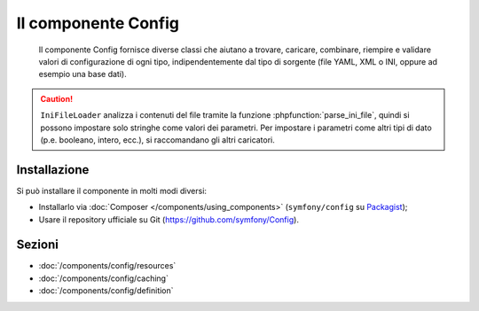 .. index::
   single: Config
   single: Componenti; Config

Il componente Config
====================

    Il componente Config fornisce diverse classi che aiutano a trovare, caricare, combinare,
    riempire e validare valori di configurazione di ogni tipo, indipendentemente dal tipo
    di sorgente (file YAML, XML o INI, oppure ad esempio una base dati).

.. caution::

    ``IniFileLoader`` analizza i contenuti del file tramite la funzione
    :phpfunction:`parse_ini_file`, quindi si possono impostare solo
    stringhe come valori dei parametri. Per impostare i parametri come altri tipi di dato
    (p.e. booleano, intero, ecc.), si raccomandano gli altri caricatori.

Installazione
-------------

Si può installare il componente in molti modi diversi:

* Installarlo via :doc:`Composer </components/using_components>` (``symfony/config`` su `Packagist`_);
* Usare il repository ufficiale su Git (https://github.com/symfony/Config).

Sezioni
-------

* :doc:`/components/config/resources`
* :doc:`/components/config/caching`
* :doc:`/components/config/definition`

.. _Packagist: https://packagist.org/packages/symfony/config
